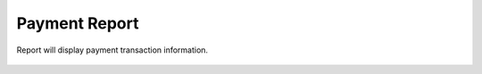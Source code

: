 ================
Payment Report
================

Report will display payment transaction information. 

	.. image:: /Images/payment_report.png



